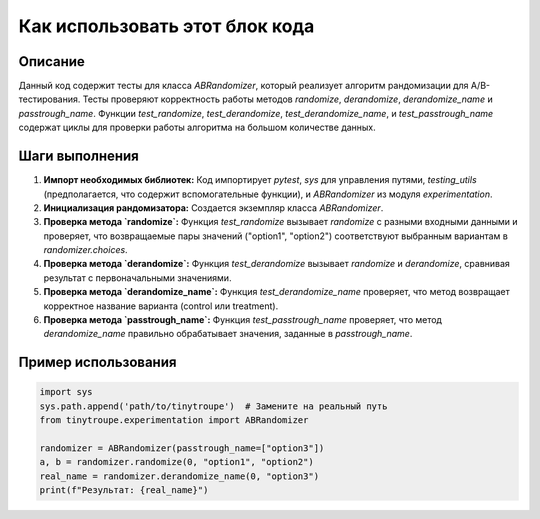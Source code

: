 Как использовать этот блок кода
=========================================================================================

Описание
-------------------------
Данный код содержит тесты для класса `ABRandomizer`, который реализует алгоритм рандомизации для A/B-тестирования.  Тесты проверяют корректность работы методов `randomize`, `derandomize`, `derandomize_name` и `passtrough_name`. Функции `test_randomize`, `test_derandomize`, `test_derandomize_name`, и `test_passtrough_name`  содержат циклы для проверки работы алгоритма на большом количестве данных.

Шаги выполнения
-------------------------
1. **Импорт необходимых библиотек:** Код импортирует `pytest`, `sys` для управления путями, `testing_utils` (предполагается, что содержит вспомогательные функции), и `ABRandomizer` из модуля `experimentation`.
2. **Инициализация рандомизатора:** Создается экземпляр класса `ABRandomizer`.
3. **Проверка метода `randomize`:**  Функция `test_randomize` вызывает `randomize` с разными входными данными и проверяет, что возвращаемые пары значений ("option1", "option2")  соответствуют выбранным вариантам в `randomizer.choices`.
4. **Проверка метода `derandomize`:** Функция `test_derandomize`  вызывает `randomize` и `derandomize`, сравнивая результат с первоначальными значениями.
5. **Проверка метода `derandomize_name`:** Функция `test_derandomize_name` проверяет, что метод возвращает корректное название варианта (control или treatment).
6. **Проверка метода `passtrough_name`:** Функция `test_passtrough_name` проверяет, что метод `derandomize_name` правильно обрабатывает значения, заданные в `passtrough_name`.

Пример использования
-------------------------
.. code-block:: python

    import sys
    sys.path.append('path/to/tinytroupe')  # Замените на реальный путь
    from tinytroupe.experimentation import ABRandomizer

    randomizer = ABRandomizer(passtrough_name=["option3"])
    a, b = randomizer.randomize(0, "option1", "option2")
    real_name = randomizer.derandomize_name(0, "option3")
    print(f"Результат: {real_name}")